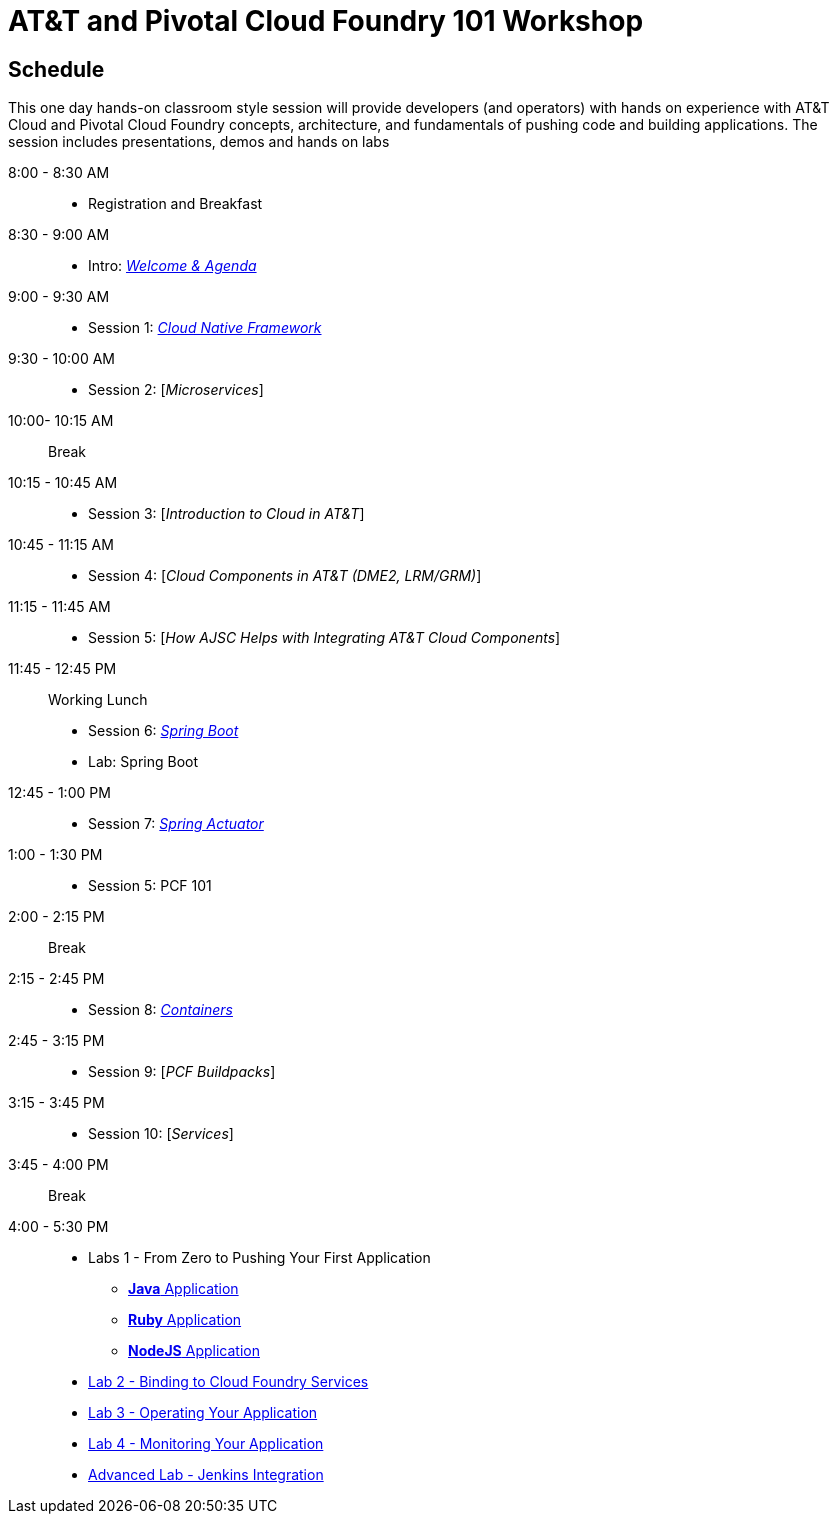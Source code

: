 = AT&T and Pivotal Cloud Foundry 101 Workshop

== Schedule

This one day hands-on classroom style session will provide developers (and operators) with hands on experience with AT&T Cloud and Pivotal Cloud Foundry concepts, architecture, and fundamentals of pushing code and building applications. The session includes presentations, demos and hands on labs


8:00 - 8:30 AM:: 
 * Registration and Breakfast
8:30 - 9:00 AM::
 * Intro: link:presentations/Introduction.pptx[_Welcome & Agenda_]
9:00 - 9:30 AM::
 * Session 1: link:presentations/Session_1_Cloud_Native_Enterprise.pptx[_Cloud Native Framework_]
9:30 - 10:00 AM::
 * Session 2: [_Microservices_]
10:00- 10:15 AM:: Break
10:15 - 10:45 AM::
 * Session 3: [_Introduction to Cloud in AT&T_]
10:45 - 11:15 AM::
 * Session 4: [_Cloud Components in AT&T (DME2, LRM/GRM)_]
11:15 - 11:45 AM::
 * Session 5: [_How AJSC Helps with Integrating AT&T Cloud Components_]
11:45 - 12:45 PM:: Working Lunch
 * Session 6: link:presentations/Session_6_Intro_Boot.pptx[_Spring Boot_]
 * Lab: Spring Boot
12:45 - 1:00 PM::
 * Session 7: link:presentations/Session_7_Spring_Actuator.pptx[_Spring Actuator_]
1:00 - 1:30 PM::
 * Session 5: PCF 101
2:00 - 2:15 PM:: Break
2:15 - 2:45 PM::
 * Session 8: link:presentations/Session_8_Containers.pptx[_Containers_]
2:45 - 3:15 PM::
 * Session 9: [_PCF Buildpacks_]
3:15 - 3:45 PM::
 * Session 10: [_Services_]
3:45 - 4:00 PM:: Break
4:00 - 5:30 PM::
 * Labs 1 - From Zero to Pushing Your First Application
 ** link:labs/lab1/lab.adoc[**Java** Application]
 ** link:labs/lab1/lab-ruby.adoc[**Ruby** Application]
 ** link:labs/lab1/lab-node.adoc[**NodeJS** Application]
 * link:labs/lab2/lab.adoc[Lab 2 - Binding to Cloud Foundry Services]
 * link:labs/lab3/lab.adoc[Lab 3 - Operating Your Application]
 * link:labs/lab4/lab.adoc[Lab 4 - Monitoring Your Application]
 * link:labs/lab5/continuous-delivery-lab.adoc[Advanced Lab - Jenkins Integration]